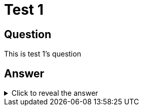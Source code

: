 = Test 1

== Question
[#question]
This is test 1's question

== Answer

.Click to reveal the answer
[%collapsible]
[#answer]
====
This is test 1's answer
====